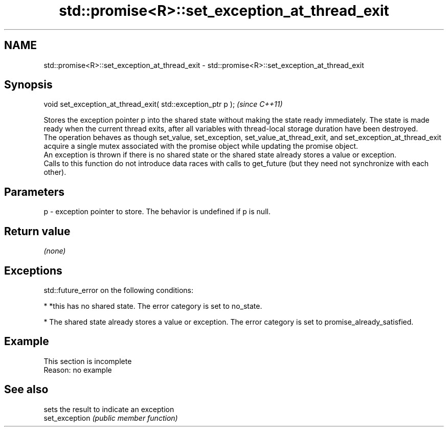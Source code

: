 .TH std::promise<R>::set_exception_at_thread_exit 3 "2020.03.24" "http://cppreference.com" "C++ Standard Libary"
.SH NAME
std::promise<R>::set_exception_at_thread_exit \- std::promise<R>::set_exception_at_thread_exit

.SH Synopsis

  void set_exception_at_thread_exit( std::exception_ptr p );  \fI(since C++11)\fP

  Stores the exception pointer p into the shared state without making the state ready immediately. The state is made ready when the current thread exits, after all variables with thread-local storage duration have been destroyed.
  The operation behaves as though set_value, set_exception, set_value_at_thread_exit, and set_exception_at_thread_exit acquire a single mutex associated with the promise object while updating the promise object.
  An exception is thrown if there is no shared state or the shared state already stores a value or exception.
  Calls to this function do not introduce data races with calls to get_future (but they need not synchronize with each other).

.SH Parameters


  p - exception pointer to store. The behavior is undefined if p is null.


.SH Return value

  \fI(none)\fP

.SH Exceptions

  std::future_error on the following conditions:

  * *this has no shared state. The error category is set to no_state.


  * The shared state already stores a value or exception. The error category is set to promise_already_satisfied.


.SH Example


   This section is incomplete
   Reason: no example


.SH See also


                sets the result to indicate an exception
  set_exception \fI(public member function)\fP




